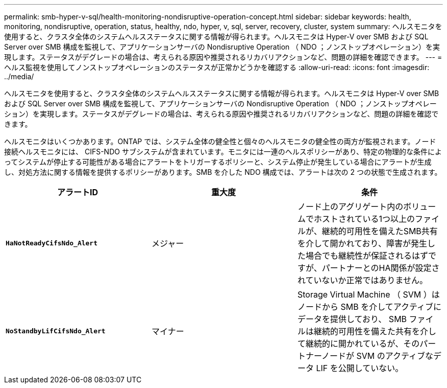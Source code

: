 ---
permalink: smb-hyper-v-sql/health-monitoring-nondisruptive-operation-concept.html 
sidebar: sidebar 
keywords: health, monitoring, nondisruptive, operation, status, healthy, ndo, hyper, v, sql, server, recovery, cluster, system 
summary: ヘルスモニタを使用すると、クラスタ全体のシステムヘルスステータスに関する情報が得られます。ヘルスモニタは Hyper-V over SMB および SQL Server over SMB 構成を監視して、アプリケーションサーバの Nondisruptive Operation （ NDO ；ノンストップオペレーション）を実現します。ステータスがデグレードの場合は、考えられる原因や推奨されるリカバリアクションなど、問題の詳細を確認できます。 
---
= ヘルス監視を使用してノンストップオペレーションのステータスが正常かどうかを確認する
:allow-uri-read: 
:icons: font
:imagesdir: ../media/


[role="lead"]
ヘルスモニタを使用すると、クラスタ全体のシステムヘルスステータスに関する情報が得られます。ヘルスモニタは Hyper-V over SMB および SQL Server over SMB 構成を監視して、アプリケーションサーバの Nondisruptive Operation （ NDO ；ノンストップオペレーション）を実現します。ステータスがデグレードの場合は、考えられる原因や推奨されるリカバリアクションなど、問題の詳細を確認できます。

ヘルスモニタはいくつかあります。ONTAP では、システム全体の健全性と個々のヘルスモニタの健全性の両方が監視されます。ノード接続ヘルスモニタには、 CIFS-NDO サブシステムが含まれています。モニタには一連のヘルスポリシーがあり、特定の物理的な条件によってシステムが停止する可能性がある場合にアラートをトリガーするポリシーと、システム停止が発生している場合にアラートが生成し、対処方法に関する情報を提供するポリシーがあります。SMB を介した NDO 構成では、アラートは次の 2 つの状態で生成されます。

|===
| アラートID | 重大度 | 条件 


 a| 
`*HaNotReadyCifsNdo_Alert*`
 a| 
メジャー
 a| 
ノード上のアグリゲート内のボリュームでホストされている1つ以上のファイルが、継続的可用性を備えたSMB共有を介して開かれており、障害が発生した場合でも継続性が保証されるはずですが、パートナーとのHA関係が設定されていないか正常ではありません。



 a| 
`*NoStandbyLifCifsNdo_Alert*`
 a| 
マイナー
 a| 
Storage Virtual Machine （ SVM ）はノードから SMB を介してアクティブにデータを提供しており、 SMB ファイルは継続的可用性を備えた共有を介して継続的に開かれているが、そのパートナーノードが SVM のアクティブなデータ LIF を公開していない。

|===